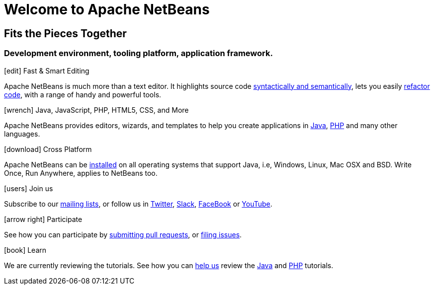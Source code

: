 ////
     Licensed to the Apache Software Foundation (ASF) under one
     or more contributor license agreements.  See the NOTICE file
     distributed with this work for additional information
     regarding copyright ownership.  The ASF licenses this file
     to you under the Apache License, Version 2.0 (the
     "License"); you may not use this file except in compliance
     with the License.  You may obtain a copy of the License at

       http://www.apache.org/licenses/LICENSE-2.0

     Unless required by applicable law or agreed to in writing,
     software distributed under the License is distributed on an
     "AS IS" BASIS, WITHOUT WARRANTIES OR CONDITIONS OF ANY
     KIND, either express or implied.  See the License for the
     specific language governing permissions and limitations
     under the License.
////
= Welcome to Apache NetBeans
:jbake-type: page-noaside
:jbake-tags: main
:jbake-status: published
:keywords: My asciidoc keywords here!
:icons: font
:description: Apache NetBeans (incubating)
:note: The 'hero' tags below enable the 'hero' area in the page.gsp template
:hero.top: Version 11.0
:hero.title: Apache NetBeans
:hero.subtitle: Fits the Pieces Together

[.text-center]
== Fits the Pieces Together

[.text-center]
=== Development environment, tooling platform, application framework.

// See https://fontawesome.com/icons?d=gallery for more icons (not all of those are available, though)

[.cards]
****

// Add cards as you see fit below. Try not to repeat consecutive colors.

[.card.blue]
.icon:edit[] Fast & Smart Editing
Apache NetBeans is much more than a text editor. It highlights source code link:/kb/docs/java/editor-codereference.html[syntactically and semantically], lets you easily link:/kb/docs/java/editor-inspect-transform.html[refactor code], with a range of handy and powerful tools.

[.card.green]
.icon:wrench[] Java, JavaScript, PHP, HTML5, CSS, and More
Apache NetBeans provides editors, wizards, and templates to help you create applications in link:/kb/docs/java/index.html[Java], link:/kb/docs/php/index.html[PHP] and many other languages.

[.card.magenta]
.icon:download[] Cross Platform
Apache NetBeans can be link:/download/nb110/nb110.html[installed] on all operating systems that support Java, i.e, Windows, Linux, Mac OSX and BSD. Write Once, Run Anywhere, applies to NetBeans too.

[.card.green]
.icon:users[] Join us
Subscribe to our link:/community/mailing-lists.html[mailing lists], or follow us in link:https://twitter.com/netbeans[Twitter], link:https://tinyurl.com/netbeans-slack-signup/[Slack], link:https://www.facebook.com/NetBeans[FaceBook] or link:https://www.youtube.com/user/netbeansvideos[YouTube].

[.card.magenta]
.icon:arrow-right[] Participate
See how you can participate by link:/participate/submit-pr.html[submitting pull requests], or link:https://issues.apache.org/jira/projects/NETBEANS/summary[filing issues].

[.card.blue]
.icon:book[] Learn
We are currently reviewing the tutorials. See how you can link:http://netbeans.apache.org/kb/docs/contributing.html[help us] review the link:http://netbeans.apache.org/kb/docs/java/[Java] and link:http://netbeans.apache.org/kb/docs/php/[PHP] tutorials.



****



